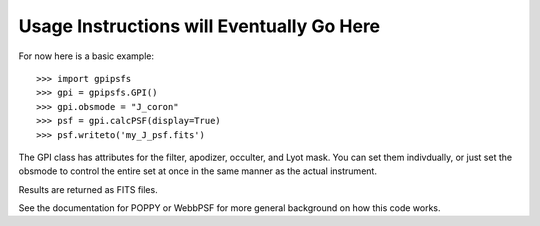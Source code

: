 
Usage Instructions will Eventually Go Here
============================================


For now here is a basic example::


    >>> import gpipsfs
    >>> gpi = gpipsfs.GPI()
    >>> gpi.obsmode = "J_coron"
    >>> psf = gpi.calcPSF(display=True)
    >>> psf.writeto('my_J_psf.fits')


The GPI class has attributes for the filter, apodizer, occulter, and Lyot mask.
You can set them indivdually, or just set the obsmode to control the entire set
at once in the same manner as the actual instrument. 


Results are returned as FITS files. 

See the documentation for POPPY or WebbPSF for more general background on how
this code works. 
